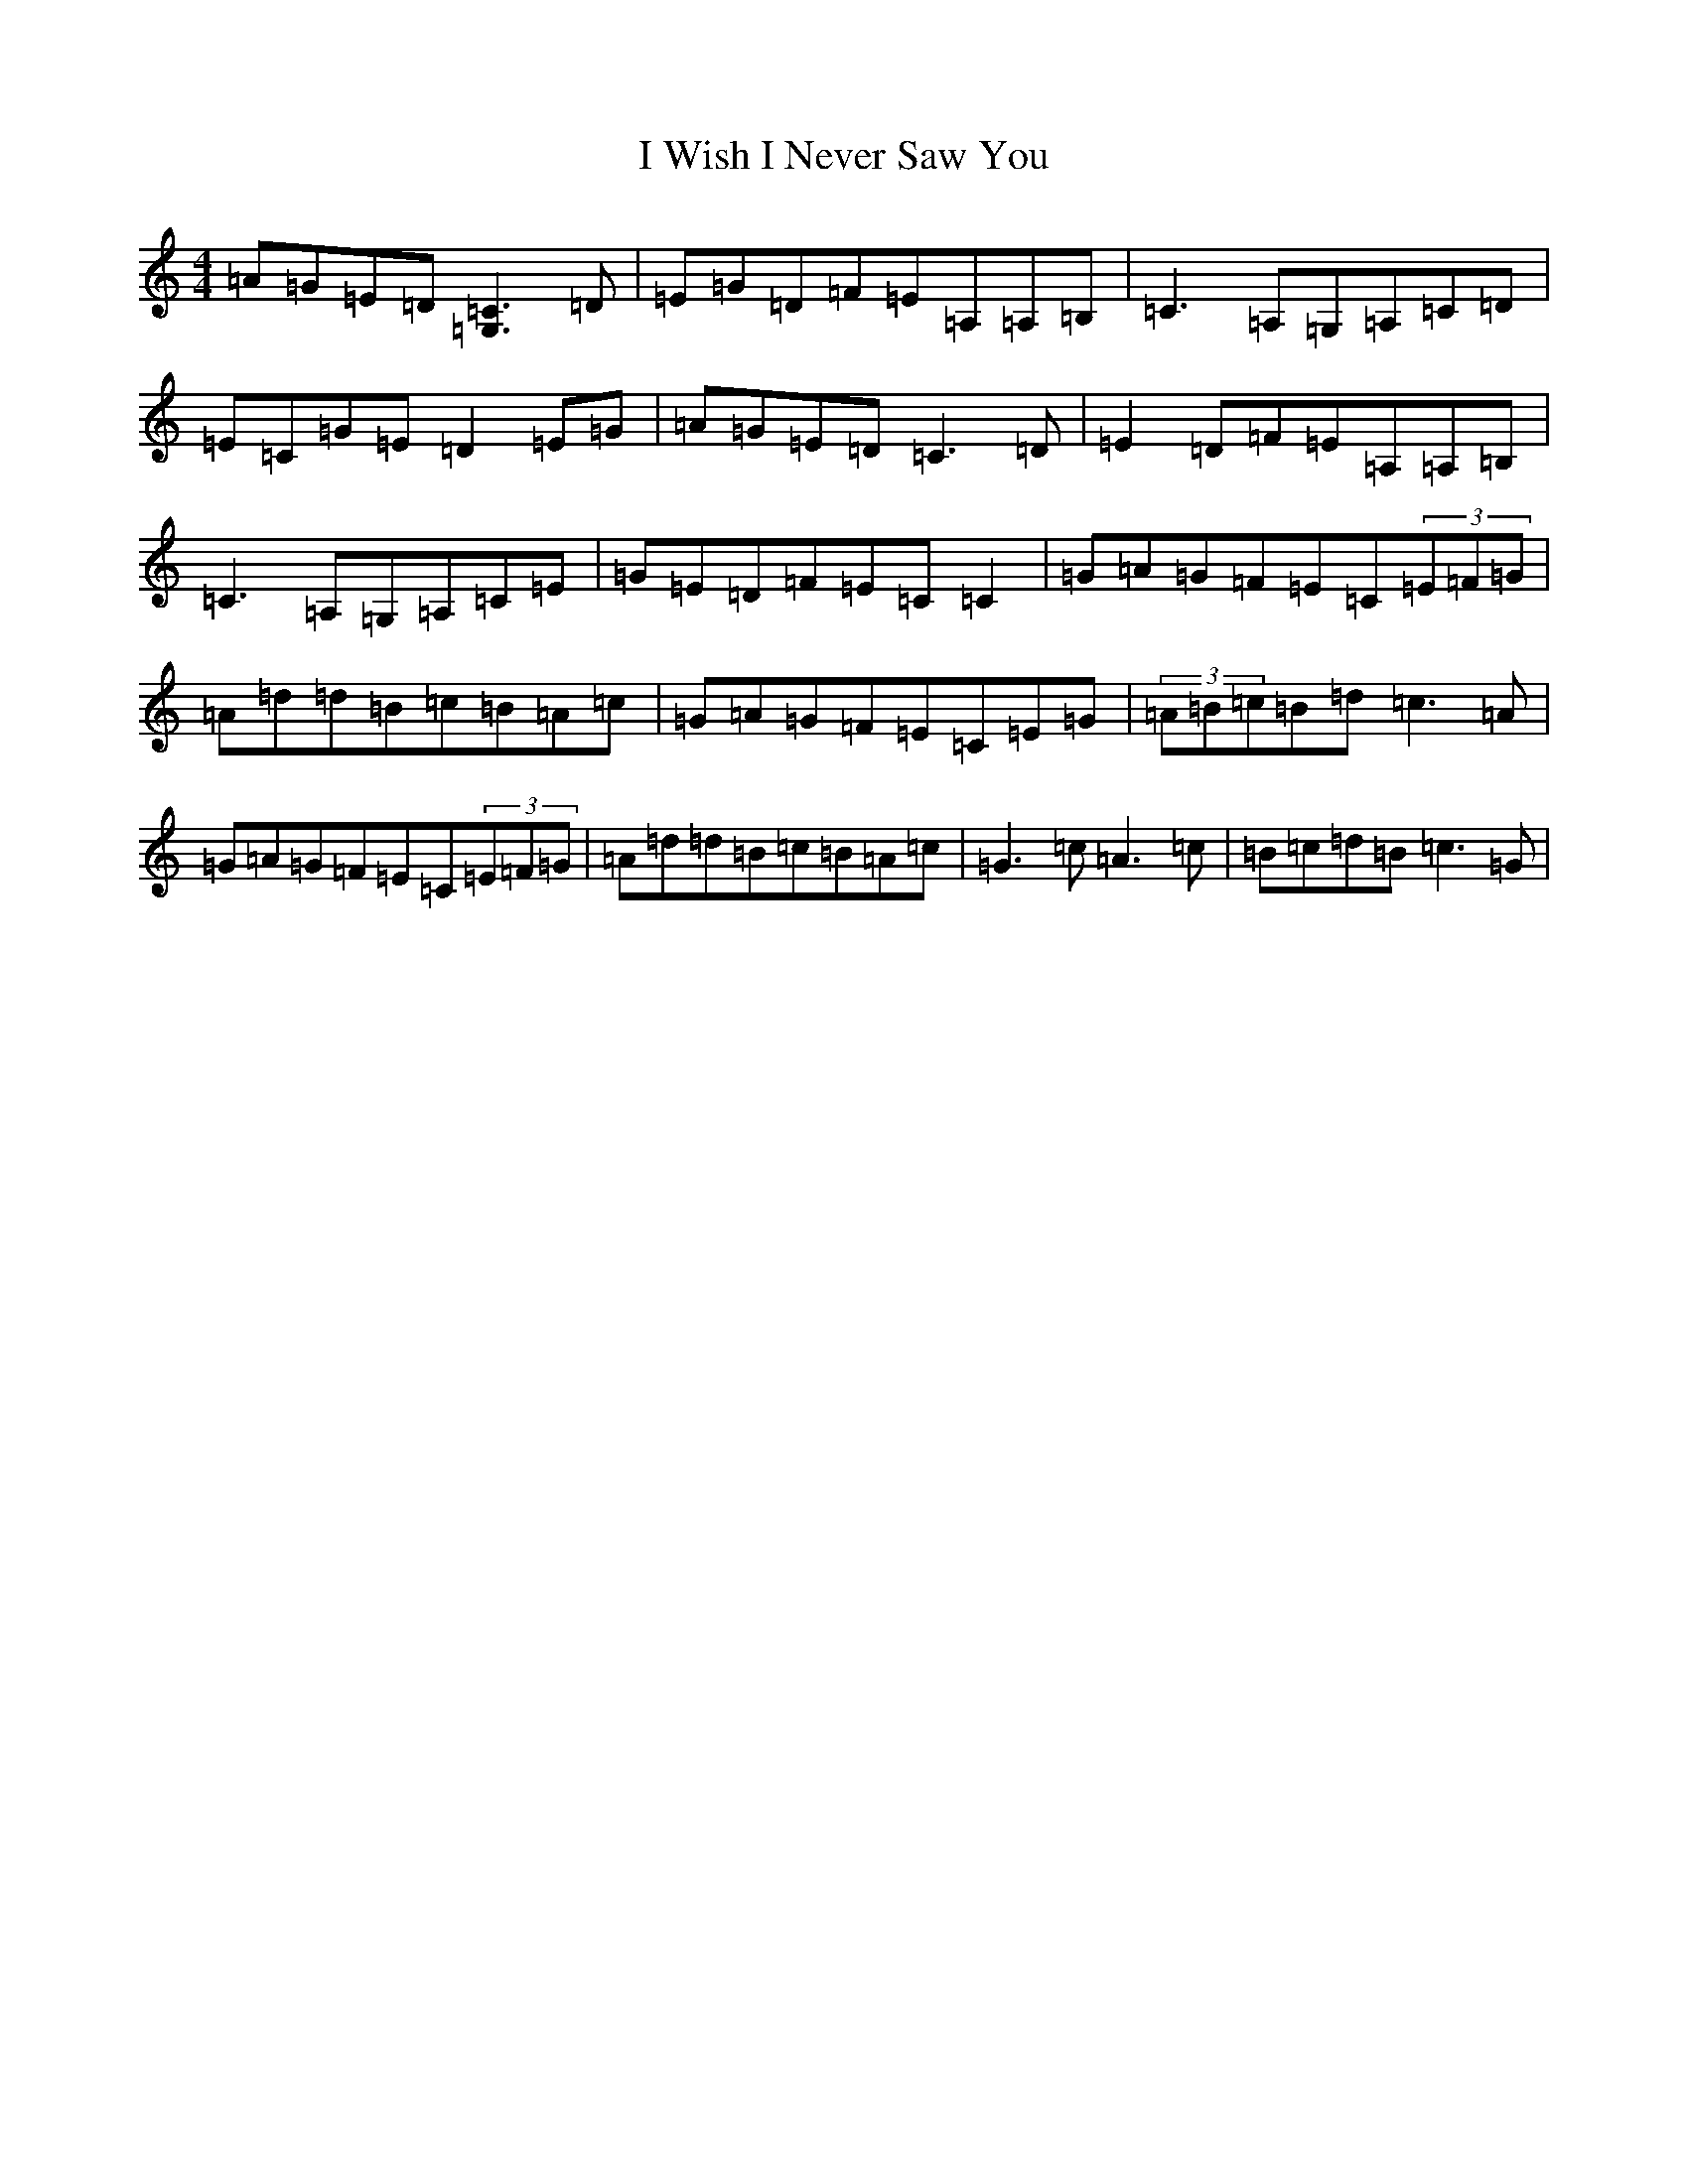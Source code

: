 X: 9724
T: I Wish I Never Saw You
S: https://thesession.org/tunes/2666#setting15907
R: reel
M:4/4
L:1/8
K: C Major
=A=G=E=D[=C3=G,3]=D|=E=G=D=F=E=A,=A,=B,|=C3=A,=G,=A,=C=D|=E=C=G=E=D2=E=G|=A=G=E=D=C3=D|=E2=D=F=E=A,=A,=B,|=C3=A,=G,=A,=C=E|=G=E=D=F=E=C=C2|=G=A=G=F=E=C(3=E=F=G|=A=d=d=B=c=B=A=c|=G=A=G=F=E=C=E=G|(3=A=B=c=B=d=c3=A|=G=A=G=F=E=C(3=E=F=G|=A=d=d=B=c=B=A=c|=G3=c=A3=c|=B=c=d=B=c3=G|